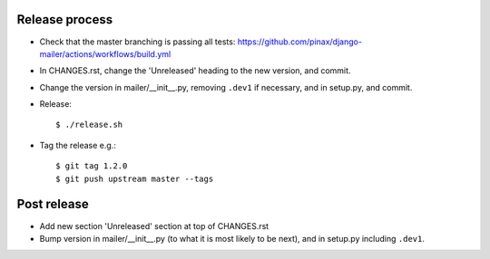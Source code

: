 Release process
---------------

* Check that the master branching is passing all tests:
  https://github.com/pinax/django-mailer/actions/workflows/build.yml

* In CHANGES.rst, change the 'Unreleased' heading to the new version, and commit.

* Change the version in mailer/__init__.py, removing ``.dev1`` if necessary, and in setup.py, and commit.

* Release::

    $ ./release.sh

* Tag the release e.g.::

    $ git tag 1.2.0
    $ git push upstream master --tags

Post release
------------

* Add new section 'Unreleased' section at top of CHANGES.rst

* Bump version in mailer/__init__.py (to what it is most likely to be next), and in setup.py
  including ``.dev1``.
